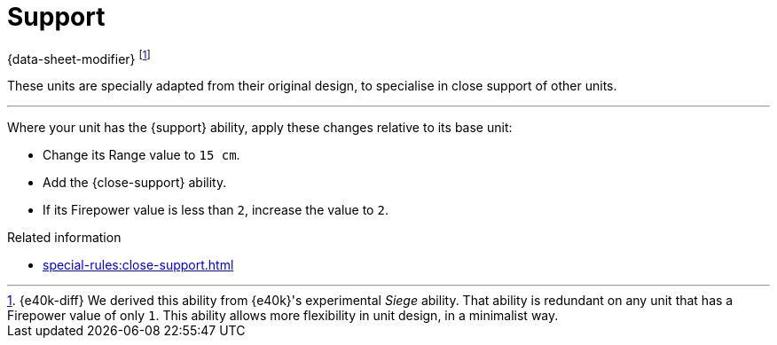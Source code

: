 = Support

{data-sheet-modifier}
footnote:[{e40k-diff}
We derived this ability from {e40k}'s experimental _Siege_ ability.
That ability is redundant on any unit that has a Firepower value of only `1`.
This ability allows more flexibility in unit design, in a minimalist way.
]

These units are specially adapted from their original design, to specialise in close support of other units.

---

Where your unit has the {support} ability, apply these changes relative to its base unit:

* Change its Range value to `15 cm`.
* Add the {close-support} ability.
* If its Firepower value is less than `2`, increase the value to `2`.

.Related information
* xref:special-rules:close-support.adoc[]